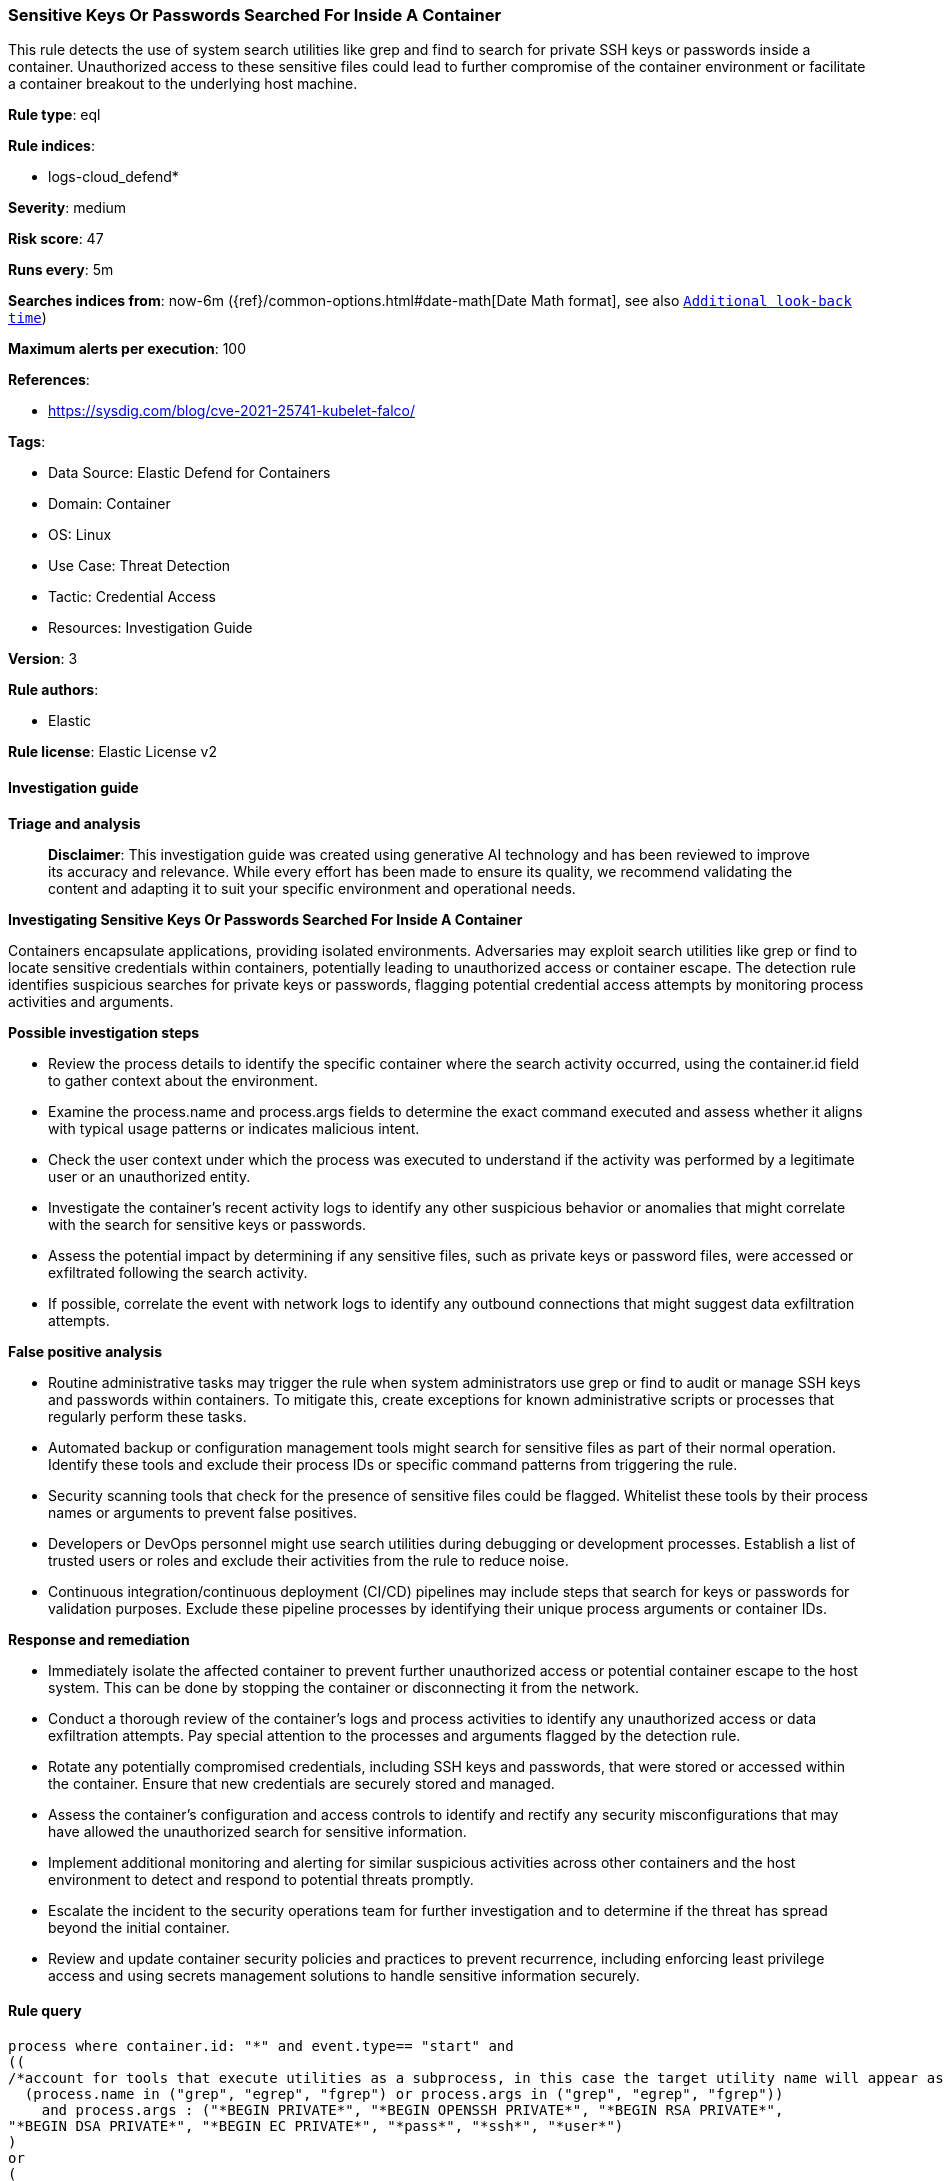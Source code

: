 [[prebuilt-rule-8-14-21-sensitive-keys-or-passwords-searched-for-inside-a-container]]
=== Sensitive Keys Or Passwords Searched For Inside A Container

This rule detects the use of system search utilities like grep and find to search for private SSH keys or passwords inside a container. Unauthorized access to these sensitive files could lead to further compromise of the container environment or facilitate a container breakout to the underlying host machine.

*Rule type*: eql

*Rule indices*: 

* logs-cloud_defend*

*Severity*: medium

*Risk score*: 47

*Runs every*: 5m

*Searches indices from*: now-6m ({ref}/common-options.html#date-math[Date Math format], see also <<rule-schedule, `Additional look-back time`>>)

*Maximum alerts per execution*: 100

*References*: 

* https://sysdig.com/blog/cve-2021-25741-kubelet-falco/

*Tags*: 

* Data Source: Elastic Defend for Containers
* Domain: Container
* OS: Linux
* Use Case: Threat Detection
* Tactic: Credential Access
* Resources: Investigation Guide

*Version*: 3

*Rule authors*: 

* Elastic

*Rule license*: Elastic License v2


==== Investigation guide



*Triage and analysis*


> **Disclaimer**:
> This investigation guide was created using generative AI technology and has been reviewed to improve its accuracy and relevance. While every effort has been made to ensure its quality, we recommend validating the content and adapting it to suit your specific environment and operational needs.


*Investigating Sensitive Keys Or Passwords Searched For Inside A Container*


Containers encapsulate applications, providing isolated environments. Adversaries may exploit search utilities like grep or find to locate sensitive credentials within containers, potentially leading to unauthorized access or container escape. The detection rule identifies suspicious searches for private keys or passwords, flagging potential credential access attempts by monitoring process activities and arguments.


*Possible investigation steps*


- Review the process details to identify the specific container where the search activity occurred, using the container.id field to gather context about the environment.
- Examine the process.name and process.args fields to determine the exact command executed and assess whether it aligns with typical usage patterns or indicates malicious intent.
- Check the user context under which the process was executed to understand if the activity was performed by a legitimate user or an unauthorized entity.
- Investigate the container's recent activity logs to identify any other suspicious behavior or anomalies that might correlate with the search for sensitive keys or passwords.
- Assess the potential impact by determining if any sensitive files, such as private keys or password files, were accessed or exfiltrated following the search activity.
- If possible, correlate the event with network logs to identify any outbound connections that might suggest data exfiltration attempts.


*False positive analysis*


- Routine administrative tasks may trigger the rule when system administrators use grep or find to audit or manage SSH keys and passwords within containers. To mitigate this, create exceptions for known administrative scripts or processes that regularly perform these tasks.
- Automated backup or configuration management tools might search for sensitive files as part of their normal operation. Identify these tools and exclude their process IDs or specific command patterns from triggering the rule.
- Security scanning tools that check for the presence of sensitive files could be flagged. Whitelist these tools by their process names or arguments to prevent false positives.
- Developers or DevOps personnel might use search utilities during debugging or development processes. Establish a list of trusted users or roles and exclude their activities from the rule to reduce noise.
- Continuous integration/continuous deployment (CI/CD) pipelines may include steps that search for keys or passwords for validation purposes. Exclude these pipeline processes by identifying their unique process arguments or container IDs.


*Response and remediation*


- Immediately isolate the affected container to prevent further unauthorized access or potential container escape to the host system. This can be done by stopping the container or disconnecting it from the network.
- Conduct a thorough review of the container's logs and process activities to identify any unauthorized access or data exfiltration attempts. Pay special attention to the processes and arguments flagged by the detection rule.
- Rotate any potentially compromised credentials, including SSH keys and passwords, that were stored or accessed within the container. Ensure that new credentials are securely stored and managed.
- Assess the container's configuration and access controls to identify and rectify any security misconfigurations that may have allowed the unauthorized search for sensitive information.
- Implement additional monitoring and alerting for similar suspicious activities across other containers and the host environment to detect and respond to potential threats promptly.
- Escalate the incident to the security operations team for further investigation and to determine if the threat has spread beyond the initial container.
- Review and update container security policies and practices to prevent recurrence, including enforcing least privilege access and using secrets management solutions to handle sensitive information securely.

==== Rule query


[source, js]
----------------------------------
process where container.id: "*" and event.type== "start" and
((
/*account for tools that execute utilities as a subprocess, in this case the target utility name will appear as a process arg*/
  (process.name in ("grep", "egrep", "fgrep") or process.args in ("grep", "egrep", "fgrep"))
    and process.args : ("*BEGIN PRIVATE*", "*BEGIN OPENSSH PRIVATE*", "*BEGIN RSA PRIVATE*",
"*BEGIN DSA PRIVATE*", "*BEGIN EC PRIVATE*", "*pass*", "*ssh*", "*user*")
)
or
(
/*account for tools that execute utilities as a subprocess, in this case the target utility name will appear as a process arg*/
  (process.name in ("find", "locate", "mlocate") or process.args in ("find", "locate", "mlocate"))
    and process.args : ("*id_rsa*", "*id_dsa*")
))

----------------------------------

*Framework*: MITRE ATT&CK^TM^

* Tactic:
** Name: Credential Access
** ID: TA0006
** Reference URL: https://attack.mitre.org/tactics/TA0006/
* Technique:
** Name: Unsecured Credentials
** ID: T1552
** Reference URL: https://attack.mitre.org/techniques/T1552/
* Sub-technique:
** Name: Credentials In Files
** ID: T1552.001
** Reference URL: https://attack.mitre.org/techniques/T1552/001/
